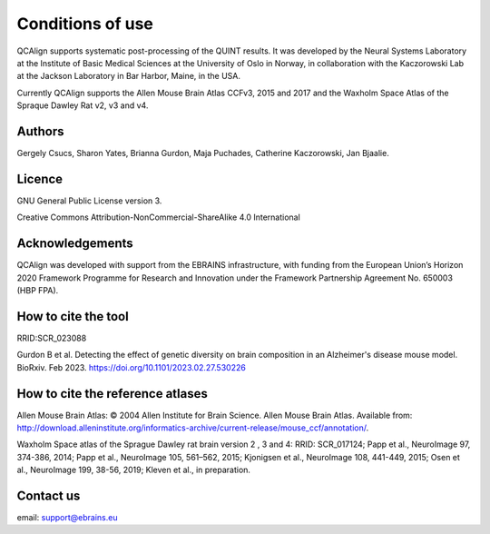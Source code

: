 **Conditions of use**
=====================

QCAlign supports systematic post-processing of the QUINT results. It was developed by the Neural Systems Laboratory at the Institute of Basic Medical Sciences at the University of Oslo in Norway, in collaboration with the Kaczorowski Lab at the Jackson Laboratory in Bar Harbor, Maine, in the USA.

Currently QCAlign supports the Allen Mouse Brain Atlas CCFv3, 2015 and 2017 and the Waxholm Space Atlas of the Spraque Dawley Rat v2, v3 and v4. 

Authors
---------

Gergely Csucs, Sharon Yates, Brianna Gurdon, Maja Puchades, Catherine Kaczorowski, Jan Bjaalie.

Licence
--------

GNU General Public License version 3.

Creative Commons Attribution-NonCommercial-ShareAlike 4.0 International

Acknowledgements
-----------------

QCAlign was developed with support from the EBRAINS infrastructure, with funding from the European Union’s Horizon 2020 Framework Programme for Research and Innovation under the Framework Partnership Agreement No. 650003 (HBP FPA).

How to cite the tool
---------------------

RRID:SCR_023088

Gurdon B et al. Detecting the effect of genetic diversity on brain composition in an Alzheimer's disease mouse model. BioRxiv. Feb 2023. https://doi.org/10.1101/2023.02.27.530226 

How to cite the reference atlases
----------------------------------

Allen Mouse Brain Atlas: © 2004 Allen Institute for Brain Science. Allen Mouse Brain Atlas. Available from: http://download.alleninstitute.org/informatics-archive/current-release/mouse_ccf/annotation/.

Waxholm Space atlas of the Sprague Dawley rat brain version 2 , 3 and 4: RRID: SCR_017124; Papp et al., NeuroImage 97, 374-386, 2014; Papp et al., NeuroImage 105, 561–562, 2015; Kjonigsen et al., NeuroImage 108, 441-449, 2015; Osen et al., NeuroImage 199, 38-56, 2019; Kleven et al., in preparation.

Contact us
-----------
email: support@ebrains.eu
